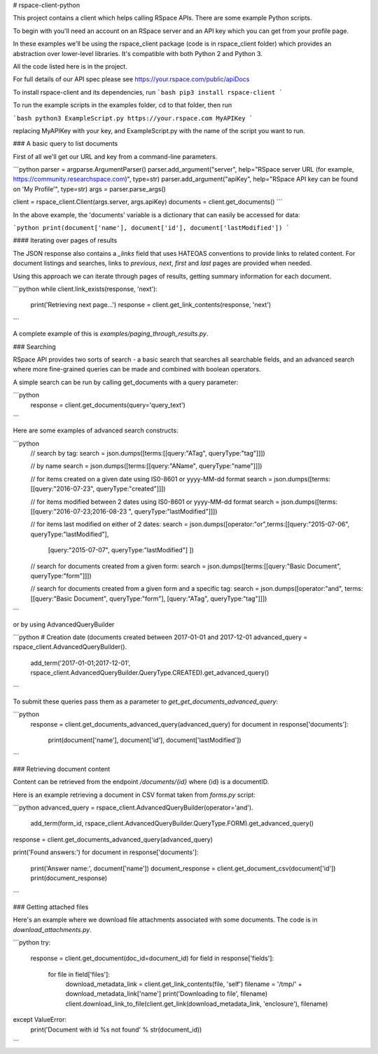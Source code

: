 # rspace-client-python

This project contains a client which helps calling RSpace APIs. There are some example Python scripts.

To begin with you'll need an account on an RSpace server and an API key which you can get from your profile page.

In these examples we'll be using the rspace_client package (code is in rspace_client folder) which provides an abstraction over lower-level libraries. It's compatible with both Python 2 and Python 3.

All the code listed here is in the project.

For full details of our API spec please see https://your.rspace.com/public/apiDocs

To install rspace-client and its dependencies, run
```bash
pip3 install rspace-client
```

To run the example scripts in the examples folder, cd to that folder, then run

```bash
python3 ExampleScript.py https://your.rspace.com MyAPIKey
```

replacing MyAPIKey with your key, and ExampleScript.py with the name of the script you want to run.

### A basic query to list documents

First of all we'll get our URL and key from a command-line parameters.

```python
parser = argparse.ArgumentParser()
parser.add_argument("server", help="RSpace server URL (for example, https://community.researchspace.com)", type=str)
parser.add_argument("apiKey", help="RSpace API key can be found on 'My Profile'", type=str)
args = parser.parse_args()

client = rspace_client.Client(args.server, args.apiKey)
documents = client.get_documents()
```

In the above example, the 'documents' variable is a dictionary that can easily be accessed for data:

```python
print(document['name'], document['id'], document['lastModified'])
```

#### Iterating over pages of results

The JSON response also contains a `_links` field that uses HATEOAS conventions to provide links to related content. For document listings and searches, links to `previous`, `next`, `first` and `last` pages are provided when needed.

Using this approach we can iterate through pages of results, getting summary information for each document.

```python
while client.link_exists(response, 'next'):
    print('Retrieving next page...')
    response = client.get_link_contents(response, 'next')
```

A complete example of this is `examples/paging_through_results.py`.

### Searching

RSpace API provides  two sorts of search - a basic search that searches all searchable fields, and an advanced search where more fine-grained queries can be made and combined with boolean operators.

A simple search can be run by calling get_documents with a query parameter:

```python
  response = client.get_documents(query='query_text')

```

Here are some examples of advanced search constructs:

```python   
    // search by tag:
    search = json.dumps([terms:[[query:"ATag", queryType:"tag"]]])

    // by name
    search = json.dumps([terms:[[query:"AName", queryType:"name"]]])

    // for items created on a given date using IS0-8601 or yyyy-MM-dd format
    search = json.dumps([terms:[[query:"2016-07-23", queryType:"created"]]])

    // for items modified between 2  dates using IS0-8601 or yyyy-MM-dd format
    search = json.dumps([terms:[[query:"2016-07-23;2016-08-23 ", queryType:"lastModified"]]])

    // for items last modified on either of 2  dates:
    search = json.dumps([operator:"or",terms:[[query:"2015-07-06", queryType:"lastModified"],
                                    [query:"2015-07-07", queryType:"lastModified"] ])

    // search for documents created from a given form:
    search = json.dumps([terms:[[query:"Basic Document", queryType:"form"]]])

    // search for documents created from a given form and a specific tag:
    search = json.dumps([operator:"and", terms:[[query:"Basic Document", queryType:"form"], [query:"ATag", queryType:"tag"]]])        
```

or by using AdvancedQueryBuilder

```python
# Creation date (documents created between 2017-01-01 and 2017-12-01
advanced_query = rspace_client.AdvancedQueryBuilder().\
    add_term('2017-01-01;2017-12-01', rspace_client.AdvancedQueryBuilder.QueryType.CREATED).\
    get_advanced_query()
```

To submit these queries pass them as a parameter to `get_get_documents_advanced_query`:

```python
    response = client.get_documents_advanced_query(advanced_query)
    for document in response['documents']:
        print(document['name'], document['id'], document['lastModified'])

```

### Retrieving document content

Content can be retrieved from the endpoint `/documents/{id}` where {id} is a documentID.

Here is an example retrieving a document in CSV format taken from `forms.py` script:

```python
advanced_query = rspace_client.AdvancedQueryBuilder(operator='and').\
    add_term(form_id, rspace_client.AdvancedQueryBuilder.QueryType.FORM).\
    get_advanced_query()

response = client.get_documents_advanced_query(advanced_query)

print('Found answers:')
for document in response['documents']:
    print('Answer name:', document['name'])
    document_response = client.get_document_csv(document['id'])
    print(document_response)

```

### Getting attached files

Here's an example where we download file attachments associated with some documents. The code is in `download_attachments.py`. 

```python
try:
    response = client.get_document(doc_id=document_id)
    for field in response['fields']:
        for file in field['files']:
            download_metadata_link = client.get_link_contents(file, 'self')
            filename = '/tmp/' + download_metadata_link['name']
            print('Downloading to file', filename)
            client.download_link_to_file(client.get_link(download_metadata_link, 'enclosure'), filename)
except ValueError:
    print('Document with id %s not found' % str(document_id))
```

